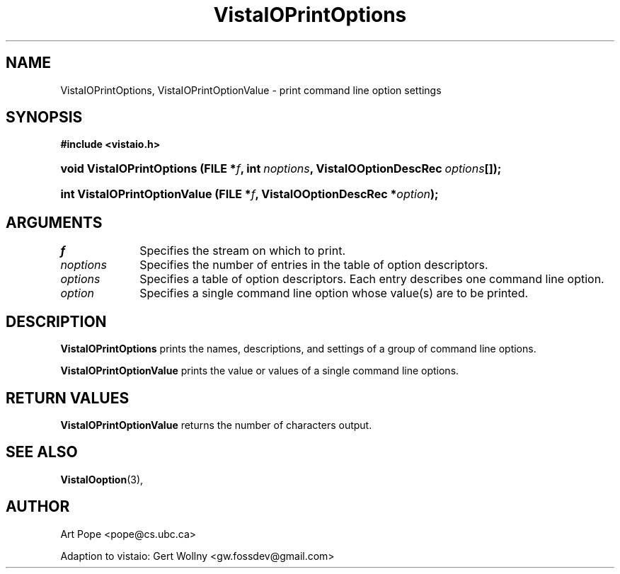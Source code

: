 .ds Vv 1.2.14
.TH VistaIOPrintOptions 3 "6 June 1994" "VistaIO Version \*(Vv"
.SH NAME
VistaIOPrintOptions, VistaIOPrintOptionValue \- print command line option settings
.SH SYNOPSIS
.B #include <vistaio.h>
.HP 10n
.na
.nh
.ft B
void VistaIOPrintOptions (FILE\ *\fIf\fP, 
int\ \fInoptions\fP,
VistaIOOptionDescRec\ \fIoptions\fP[]);
.ft
.hy
.ad
.HP 10n
.na
.nh
.ft B
int VistaIOPrintOptionValue (FILE\ *\fIf\fP, VistaIOOptionDescRec\ *\fIoption\fP);
.ft
.hy
.ad
.SH ARGUMENTS
.IP \fIf\fP 10n
Specifies the stream on which to print.
.IP \fInoptions\fP
Specifies the number of entries in the table of option descriptors.
.IP \fIoptions\fP
Specifies a table of option descriptors. Each entry describes one command
line option.
.IP \fIoption\fP
Specifies a single command line option whose value(s) are to be printed.
.SH DESCRIPTION
\fBVistaIOPrintOptions\fP prints the names, descriptions, and settings of a group
of command line options.
.PP
\fBVistaIOPrintOptionValue\fP prints the value or values of a single command line
options.
.SH "RETURN VALUES"
\fBVistaIOPrintOptionValue\fP returns the number of characters output.
.SH "SEE ALSO"
.na
.nh
.BR VistaIOoption (3),

.hy
.ad
.SH AUTHOR
Art Pope <pope@cs.ubc.ca>

Adaption to vistaio: Gert Wollny <gw.fossdev@gmail.com>
